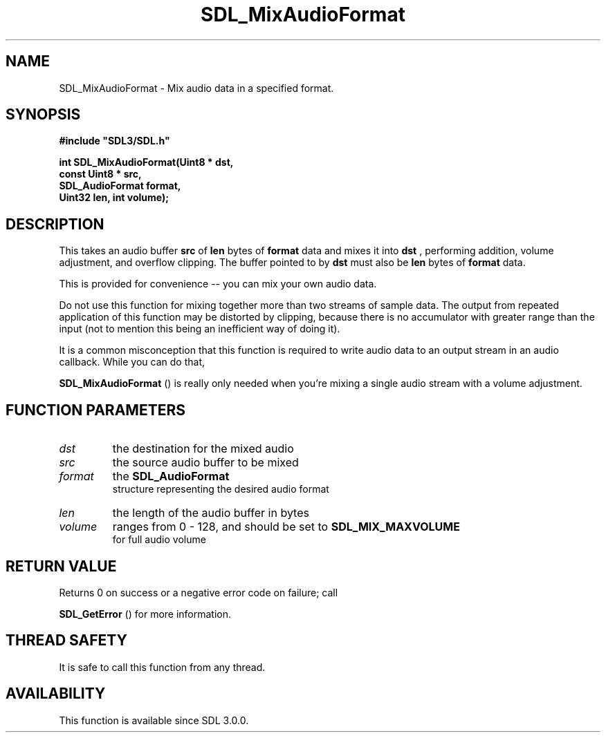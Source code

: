 .\" This manpage content is licensed under Creative Commons
.\"  Attribution 4.0 International (CC BY 4.0)
.\"   https://creativecommons.org/licenses/by/4.0/
.\" This manpage was generated from SDL's wiki page for SDL_MixAudioFormat:
.\"   https://wiki.libsdl.org/SDL_MixAudioFormat
.\" Generated with SDL/build-scripts/wikiheaders.pl
.\"  revision SDL-aba3038
.\" Please report issues in this manpage's content at:
.\"   https://github.com/libsdl-org/sdlwiki/issues/new
.\" Please report issues in the generation of this manpage from the wiki at:
.\"   https://github.com/libsdl-org/SDL/issues/new?title=Misgenerated%20manpage%20for%20SDL_MixAudioFormat
.\" SDL can be found at https://libsdl.org/
.de URL
\$2 \(laURL: \$1 \(ra\$3
..
.if \n[.g] .mso www.tmac
.TH SDL_MixAudioFormat 3 "SDL 3.0.0" "SDL" "SDL3 FUNCTIONS"
.SH NAME
SDL_MixAudioFormat \- Mix audio data in a specified format\[char46]
.SH SYNOPSIS
.nf
.B #include \(dqSDL3/SDL.h\(dq
.PP
.BI "int SDL_MixAudioFormat(Uint8 * dst,
.BI "                       const Uint8 * src,
.BI "                       SDL_AudioFormat format,
.BI "                       Uint32 len, int volume);
.fi
.SH DESCRIPTION
This takes an audio buffer
.BR src
of
.BR len
bytes of
.BR format
data and mixes
it into
.BR dst
, performing addition, volume adjustment, and overflow
clipping\[char46] The buffer pointed to by
.BR dst
must also be
.BR len
bytes of
.BR format
data\[char46]

This is provided for convenience -- you can mix your own audio data\[char46]

Do not use this function for mixing together more than two streams of
sample data\[char46] The output from repeated application of this function may be
distorted by clipping, because there is no accumulator with greater range
than the input (not to mention this being an inefficient way of doing it)\[char46]

It is a common misconception that this function is required to write audio
data to an output stream in an audio callback\[char46] While you can do that,

.BR SDL_MixAudioFormat
() is really only needed when
you're mixing a single audio stream with a volume adjustment\[char46]

.SH FUNCTION PARAMETERS
.TP
.I dst
the destination for the mixed audio
.TP
.I src
the source audio buffer to be mixed
.TP
.I format
the 
.BR SDL_AudioFormat
 structure representing the desired audio format
.TP
.I len
the length of the audio buffer in bytes
.TP
.I volume
ranges from 0 - 128, and should be set to 
.BR SDL_MIX_MAXVOLUME
 for full audio volume
.SH RETURN VALUE
Returns 0 on success or a negative error code on failure; call

.BR SDL_GetError
() for more information\[char46]

.SH THREAD SAFETY
It is safe to call this function from any thread\[char46]

.SH AVAILABILITY
This function is available since SDL 3\[char46]0\[char46]0\[char46]

